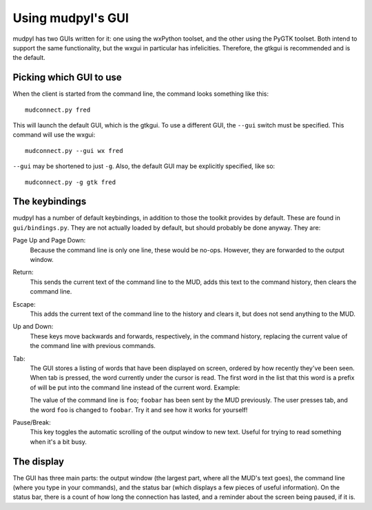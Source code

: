 =====================================
Using mudpyl's GUI
=====================================

mudpyl has two GUIs written for it: one using the wxPython toolset, and the
other using the PyGTK toolset. Both intend to support the same functionality,
but the wxgui in particular has infelicities. Therefore, the gtkgui is
recommended and is the default.

Picking which GUI to use
========================

When the client is started from the command line, the command looks something
like this::

    mudconnect.py fred

This will launch the default GUI, which is the gtkgui. To use a different GUI,
the ``--gui`` switch must be specified. This command will use the wxgui::

    mudconnect.py --gui wx fred

``--gui`` may be shortened to just ``-g``. Also, the default GUI may be 
explicitly specified, like so::

    mudconnect.py -g gtk fred

The keybindings
===============

mudpyl has a number of default keybindings, in addition to those the toolkit
provides by default. These are found in ``gui/bindings.py``. They are not
actually loaded by default, but should probably be done anyway. They are:

Page Up and Page Down:
    Because the command line is only one line, these would be no-ops. However,
    they are forwarded to the output window.
Return:
    This sends the current text of the command line to the MUD, adds this text
    to the command history, then clears the command line.
Escape:
    This adds the current text of the command line to the history and clears 
    it, but does not send anything to the MUD.
Up and Down:
    These keys move backwards and forwards, respectively, in the command 
    history, replacing the current value of the command line with previous
    commands.
Tab:
    The GUI stores a listing of words that have been displayed on screen,
    ordered by how recently they've been seen. When tab is pressed, the word
    currently under the cursor is read. The first word in the list that this
    word is a prefix of will be put into the command line instead of the 
    current word. Example:

    The value of the command line is ``foo``; ``foobar`` has been sent by the
    MUD previously. The user presses tab, and the word ``foo`` is changed to
    ``foobar``. Try it and see how it works for yourself!
Pause/Break:
    This key toggles the automatic scrolling of the output window to new text.
    Useful for trying to read something when it's a bit busy.

The display
===========

The GUI has three main parts: the output window (the largest part, where all
the MUD's text goes), the command line (where you type in your commands), and
the status bar (which displays a few pieces of useful information). On the
status bar, there is a count of how long the connection has lasted, and a
reminder about the screen being paused, if it is.
